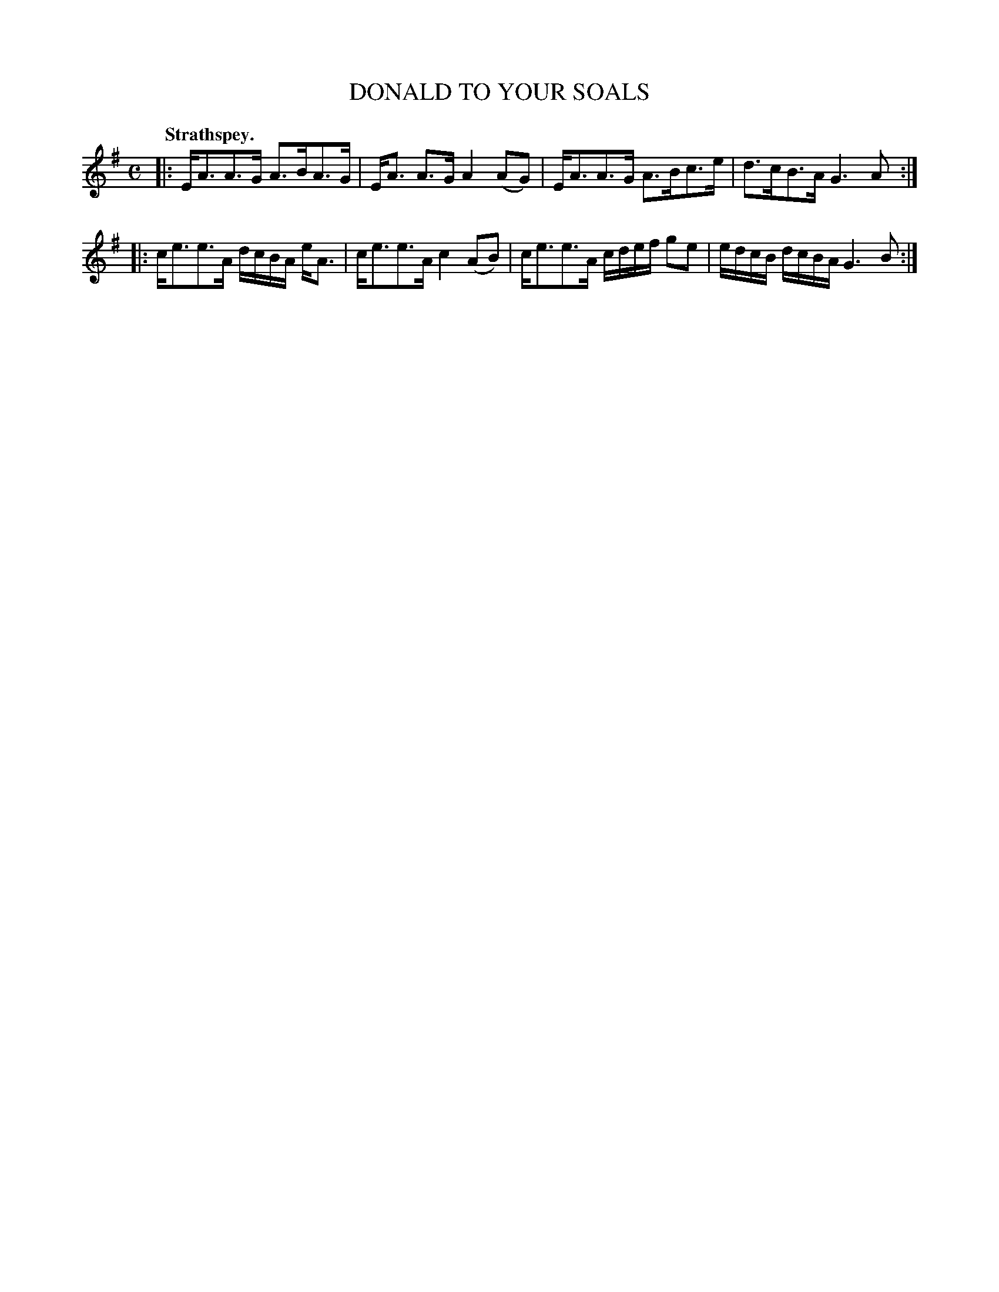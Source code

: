 X: 3057
T: DONALD TO YOUR SOALS
Q:"Strathspey."
R: Strathspey.
%R:strathspey, shottish
B: James Kerr "Merry Melodies" v.3 p.8 #57
Z: 2016 John Chambers <jc:trillian.mit.edu>
M: C
L: 1/16
K: Ador
|:\
EA3A3G A3BA3G | EA3 A3G A4 (A2G2) |\
EA3A3G A3Bc3e | d3cB3A G6 A2 :|
|:\
ce3e3A dcBA eA3 | ce3e3A c4 (A2B2) |\
ce3e3A cdef g2e2 | edcB dcBA G6 B2 :|
